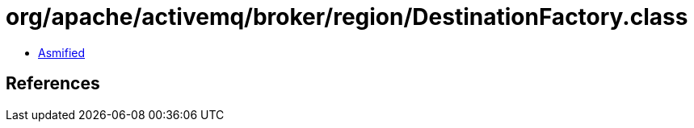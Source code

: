 = org/apache/activemq/broker/region/DestinationFactory.class

 - link:DestinationFactory-asmified.java[Asmified]

== References

